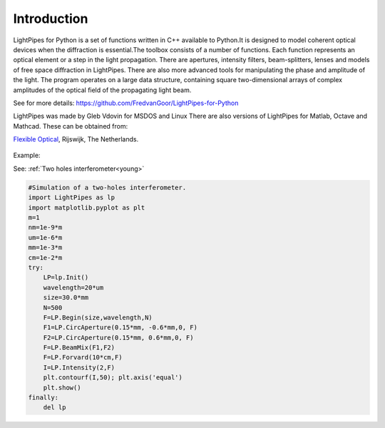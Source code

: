 ============
Introduction
============

LightPipes for Python is a set of functions written in C++ available to Python.It is designed to model coherent optical devices when the diffraction is essential.The toolbox consists of a number of functions. Each function represents an optical element or a step in the light propagation. There are apertures, intensity filters,
beam-splitters, lenses and models of free space diffraction in LightPipes.
There are also more advanced tools for manipulating the phase and amplitude of the light.
The program operates on a large data structure, containing square two-dimensional arrays
of complex amplitudes of the optical field of the propagating light beam.
          
See for more details:
https://github.com/FredvanGoor/LightPipes-for-Python
        
LightPipes was made  by Gleb Vdovin for MSDOS and Linux
There are also versions of LightPipes for Matlab, Octave and Mathcad. These can be obtained from:
        
`Flexible Optical <http://www.okotech.com>`_, Rijswijk, The Netherlands.
 
.. figure::  _static/OKO_logo_new.png
               :align:   center

Example:

See: :ref:`Two holes interferometer<young>`

.. code-block:: python

    #Simulation of a two-holes interferometer.   
    import LightPipes as lp
    import matplotlib.pyplot as plt
    m=1
    nm=1e-9*m
    um=1e-6*m
    mm=1e-3*m
    cm=1e-2*m
    try:
        LP=lp.Init()
        wavelength=20*um
        size=30.0*mm
        N=500
        F=LP.Begin(size,wavelength,N)
        F1=LP.CircAperture(0.15*mm, -0.6*mm,0, F)
        F2=LP.CircAperture(0.15*mm, 0.6*mm,0, F)    
        F=LP.BeamMix(F1,F2)
        F=LP.Forvard(10*cm,F)
        I=LP.Intensity(2,F)
        plt.contourf(I,50); plt.axis('equal')
        plt.show()
    finally:
        del lp
